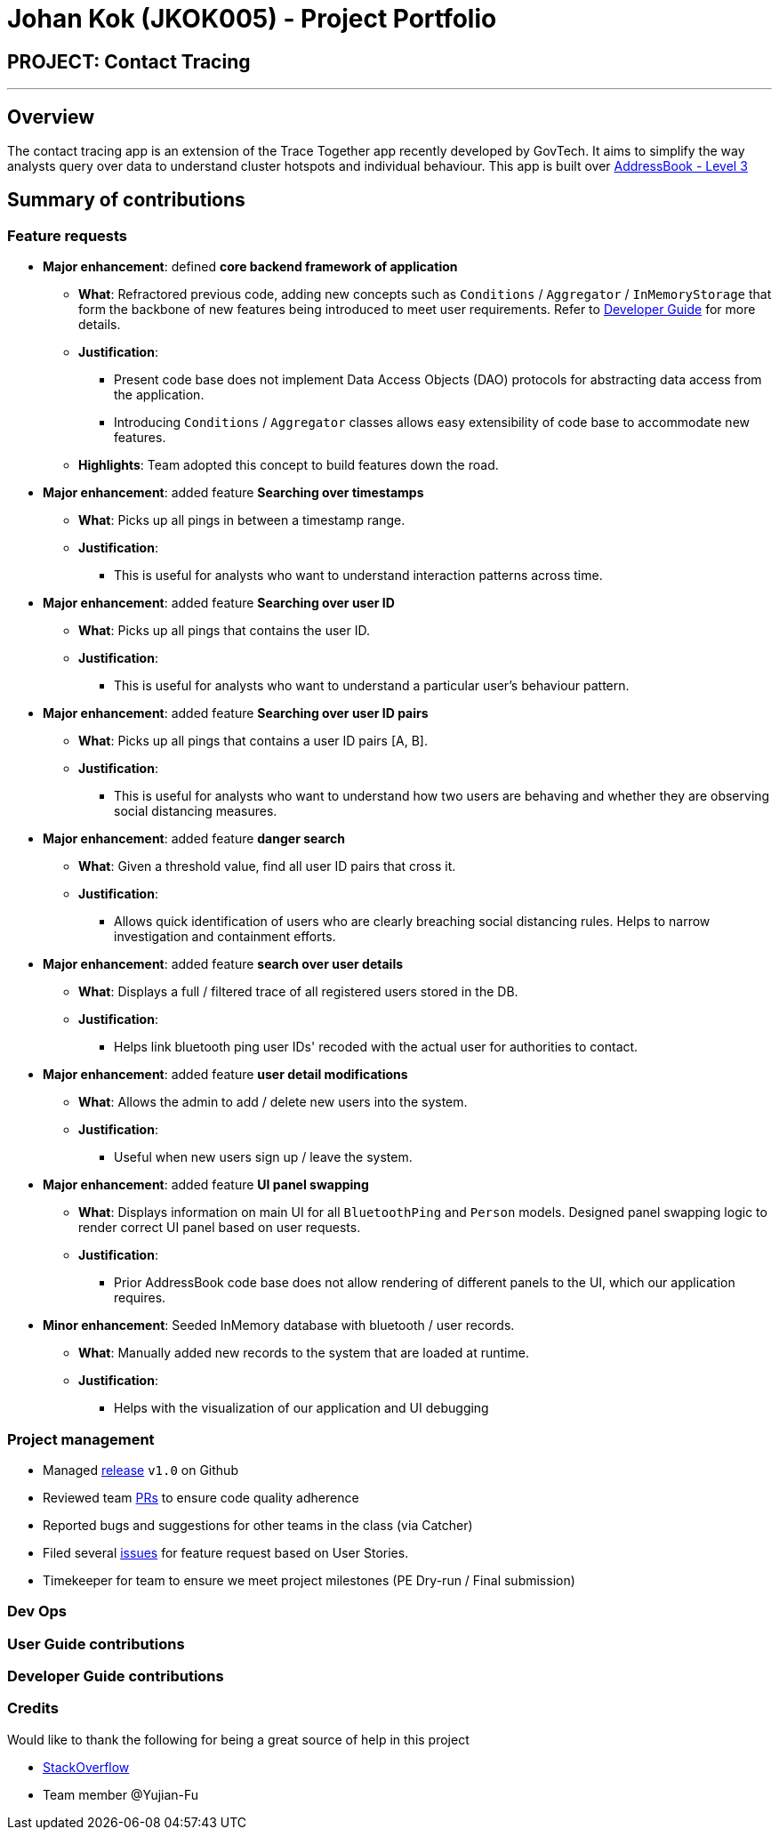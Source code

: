 = Johan Kok (JKOK005) - Project Portfolio
:site-section: AboutUs
:imagesDir: ../images
:stylesDir: ../stylesheets

== PROJECT: Contact Tracing

---
== Overview

The contact tracing app is an extension of the Trace Together app recently developed by GovTech.
It aims to simplify the way analysts query over data to understand cluster hotspots and individual behaviour.
This app is built over https://github.com/nus-cs2103-AY1920S2/addressbook-level3[AddressBook - Level 3]

== Summary of contributions
=== Feature requests
* *Major enhancement*: defined *core backend framework of application*

** *What*: Refractored previous code, adding new concepts such as `Conditions` / `Aggregator` / `InMemoryStorage`
that form the backbone of new features being introduced to meet user requirements.
Refer to https://github.com/AY1920S2-CS2103-W15-1/main/blob/master/docs/DeveloperGuide.adoc#class-diagram-illustration[Developer Guide] for more details.

** *Justification*:
*** Present code base does not implement Data Access Objects (DAO) protocols for abstracting data access from the application.
*** Introducing `Conditions` / `Aggregator` classes allows easy extensibility of code base to accommodate new features.

** *Highlights*: Team adopted this concept to build features down the road.


* *Major enhancement*: added feature *Searching over timestamps*

** *What*: Picks up all pings in between a timestamp range.

** *Justification*:
*** This is useful for analysts who want to understand interaction patterns across time.


* *Major enhancement*: added feature *Searching over user ID*

** *What*: Picks up all pings that contains the user ID.

** *Justification*:
*** This is useful for analysts who want to understand a particular user's behaviour pattern.


* *Major enhancement*: added feature *Searching over user ID pairs*

** *What*: Picks up all pings that contains a user ID pairs [A, B].

** *Justification*:
*** This is useful for analysts who want to understand how two users are behaving and whether they are observing social distancing measures.


* *Major enhancement*: added feature *danger search*

** *What*: Given a threshold value, find all user ID pairs that cross it.

** *Justification*:
*** Allows quick identification of users who are clearly breaching social distancing rules.
Helps to narrow investigation and containment efforts.


* *Major enhancement*: added feature *search over user details*

** *What*: Displays a full / filtered trace of all registered users stored in the DB.

** *Justification*:
*** Helps link bluetooth ping user IDs' recoded with the actual user for authorities to contact.


* *Major enhancement*: added feature *user detail modifications*

** *What*: Allows the admin to add / delete new users into the system.

** *Justification*:
*** Useful when new users sign up / leave the system.


* *Major enhancement*: added feature *UI panel swapping*

** *What*: Displays information on main UI for all `BluetoothPing` and `Person` models.
Designed panel swapping logic to render correct UI panel based on user requests.

** *Justification*:
*** Prior AddressBook code base does not allow rendering of different panels to the UI, which our application requires.


* *Minor enhancement*: Seeded InMemory database with bluetooth / user records.

** *What*: Manually added new records to the system that are loaded at runtime.

** *Justification*:
*** Helps with the visualization of our application and UI debugging

=== Project management
** Managed https://github.com/AY1920S2-CS2103-W15-1/main/releases[release] `v1.0` on Github
** Reviewed team https://github.com/AY1920S2-CS2103-W15-1/main/pulls[PRs] to ensure code quality adherence
** Reported bugs and suggestions for other teams in the class (via Catcher)
** Filed several https://github.com/AY1920S2-CS2103-W15-1/main/issues[issues] for feature request based on User Stories.
** Timekeeper for team to ensure we meet project milestones (PE Dry-run / Final submission)

=== Dev Ops


=== User Guide contributions

=== Developer Guide contributions


=== Credits
Would like to thank the following for being a great source of help in this project

** https://stackoverflow.com/[StackOverflow]
** Team member @Yujian-Fu

